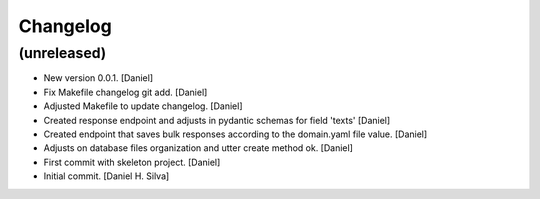 Changelog
=========


(unreleased)
------------
- New version 0.0.1. [Daniel]
- Fix Makefile changelog git add. [Daniel]
- Adjusted Makefile to update changelog. [Daniel]
- Created response endpoint and adjusts in pydantic schemas for field
  'texts' [Daniel]
- Created endpoint that saves bulk responses according to the
  domain.yaml file value. [Daniel]
- Adjusts on database files organization and utter create method ok.
  [Daniel]
- First commit with skeleton project. [Daniel]
- Initial commit. [Daniel H. Silva]

